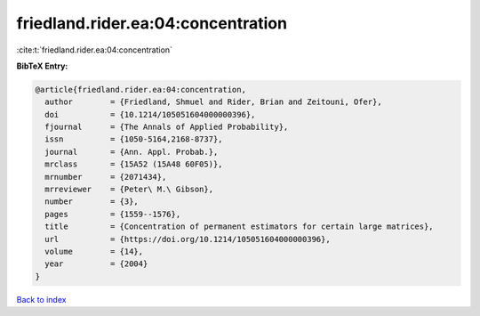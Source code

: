friedland.rider.ea:04:concentration
===================================

:cite:t:`friedland.rider.ea:04:concentration`

**BibTeX Entry:**

.. code-block:: bibtex

   @article{friedland.rider.ea:04:concentration,
     author        = {Friedland, Shmuel and Rider, Brian and Zeitouni, Ofer},
     doi           = {10.1214/105051604000000396},
     fjournal      = {The Annals of Applied Probability},
     issn          = {1050-5164,2168-8737},
     journal       = {Ann. Appl. Probab.},
     mrclass       = {15A52 (15A48 60F05)},
     mrnumber      = {2071434},
     mrreviewer    = {Peter\ M.\ Gibson},
     number        = {3},
     pages         = {1559--1576},
     title         = {Concentration of permanent estimators for certain large matrices},
     url           = {https://doi.org/10.1214/105051604000000396},
     volume        = {14},
     year          = {2004}
   }

`Back to index <../By-Cite-Keys.rst>`_
